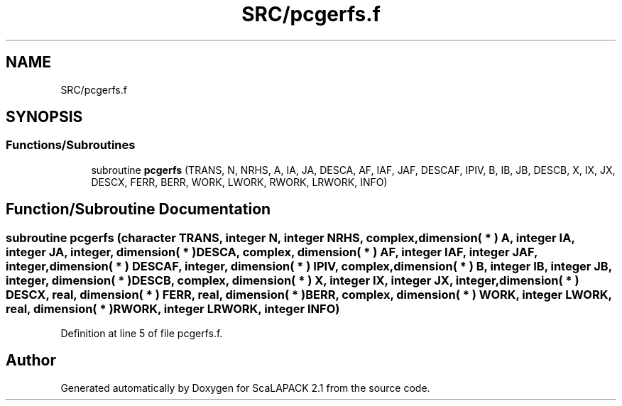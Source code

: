 .TH "SRC/pcgerfs.f" 3 "Sat Nov 16 2019" "Version 2.1" "ScaLAPACK 2.1" \" -*- nroff -*-
.ad l
.nh
.SH NAME
SRC/pcgerfs.f
.SH SYNOPSIS
.br
.PP
.SS "Functions/Subroutines"

.in +1c
.ti -1c
.RI "subroutine \fBpcgerfs\fP (TRANS, N, NRHS, A, IA, JA, DESCA, AF, IAF, JAF, DESCAF, IPIV, B, IB, JB, DESCB, X, IX, JX, DESCX, FERR, BERR, WORK, LWORK, RWORK, LRWORK, INFO)"
.br
.in -1c
.SH "Function/Subroutine Documentation"
.PP 
.SS "subroutine pcgerfs (character TRANS, integer N, integer NRHS, \fBcomplex\fP, dimension( * ) A, integer IA, integer JA, integer, dimension( * ) DESCA, \fBcomplex\fP, dimension( * ) AF, integer IAF, integer JAF, integer, dimension( * ) DESCAF, integer, dimension( * ) IPIV, \fBcomplex\fP, dimension( * ) B, integer IB, integer JB, integer, dimension( * ) DESCB, \fBcomplex\fP, dimension( * ) X, integer IX, integer JX, integer, dimension( * ) DESCX, real, dimension( * ) FERR, real, dimension( * ) BERR, \fBcomplex\fP, dimension( * ) WORK, integer LWORK, real, dimension( * ) RWORK, integer LRWORK, integer INFO)"

.PP
Definition at line 5 of file pcgerfs\&.f\&.
.SH "Author"
.PP 
Generated automatically by Doxygen for ScaLAPACK 2\&.1 from the source code\&.

